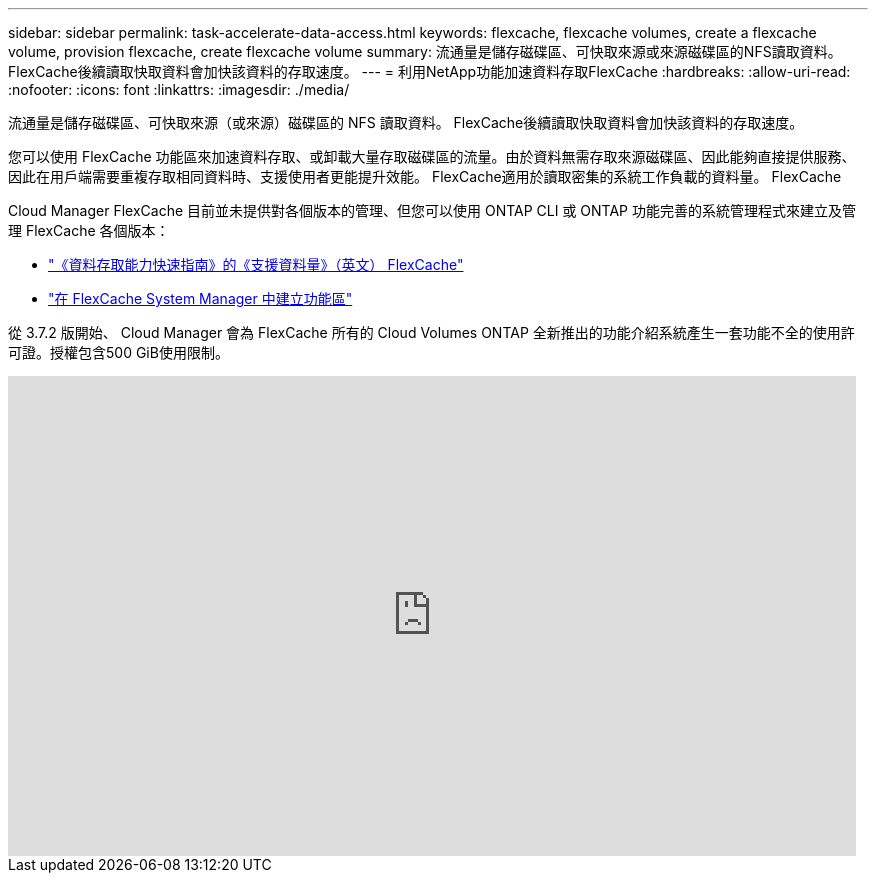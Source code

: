 ---
sidebar: sidebar 
permalink: task-accelerate-data-access.html 
keywords: flexcache, flexcache volumes, create a flexcache volume, provision flexcache, create flexcache volume 
summary: 流通量是儲存磁碟區、可快取來源或來源磁碟區的NFS讀取資料。FlexCache後續讀取快取資料會加快該資料的存取速度。 
---
= 利用NetApp功能加速資料存取FlexCache
:hardbreaks:
:allow-uri-read: 
:nofooter: 
:icons: font
:linkattrs: 
:imagesdir: ./media/


[role="lead"]
流通量是儲存磁碟區、可快取來源（或來源）磁碟區的 NFS 讀取資料。 FlexCache後續讀取快取資料會加快該資料的存取速度。

您可以使用 FlexCache 功能區來加速資料存取、或卸載大量存取磁碟區的流量。由於資料無需存取來源磁碟區、因此能夠直接提供服務、因此在用戶端需要重複存取相同資料時、支援使用者更能提升效能。 FlexCache適用於讀取密集的系統工作負載的資料量。 FlexCache

Cloud Manager FlexCache 目前並未提供對各個版本的管理、但您可以使用 ONTAP CLI 或 ONTAP 功能完善的系統管理程式來建立及管理 FlexCache 各個版本：

* http://docs.netapp.com/ontap-9/topic/com.netapp.doc.pow-fc-mgmt/home.html["《資料存取能力快速指南》的《支援資料量》（英文） FlexCache"^]
* http://docs.netapp.com/ontap-9/topic/com.netapp.doc.onc-sm-help-960/GUID-07F4C213-076D-4FE8-A8E3-410F49498D49.html["在 FlexCache System Manager 中建立功能區"^]


從 3.7.2 版開始、 Cloud Manager 會為 FlexCache 所有的 Cloud Volumes ONTAP 全新推出的功能介紹系統產生一套功能不全的使用許可證。授權包含500 GiB使用限制。

video::PBNPVRUeT1o[youtube, width=848,height=480]